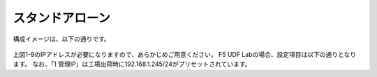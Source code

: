 スタンドアローン
======================================

構成イメージは、以下の通りです。


.. figure:: images/mod2-1.png
   :scale: 60%
   :align: center

上図1-9のIPアドレスが必要になりますので、あらかじめご用意ください。
F5 UDF Labの場合、設定項目は以下の通りとなります。
なお、「1 管理IP」は工場出荷時に192.168.1.245/24がプリセットされています。

.. csv-table:: :header: "","項目","名前 (サンプル)","値"

   "","ホスト名","big50.f5jp.local",""
   "1","管理IP","","10.1.1.5/24"
   "2","Externalインタフェース (Self IP)","external-ip","10.1.10.50/24"
   "3","Internalインタフェース (Self IP)","internal-ip","10.1.20.50/24"
   "4","デフォルトゲートウェイ","Default-GW","10.1.10.1"
   "5","Virtual Serverアドレス","NetAccess-001_vs","10.1.10.60:443"
   "6","PPPアダプタ用IPアドレスプール","NetAccess-001_lp","10.1.20.211-220"
   "7","認証サーバ (Active Directory)","NetAccess-001_aaa_srvr","10.1.20.100"
   "8","DNSサーバ","","10.1.1.2"
   "9","NTPサーバ","","10.1.20.202"
   "10","サーバが存在するネットワーク","","10.1.20.0/24"
   "","Active Directoryドメイン名","","corp.f5jp.local"
   "","CLIパスワード (デフォルト),"","ID/Password: root/default"
   "","GUIパスワード (デフォルト),"","ID/Password: admin/admin"
   
